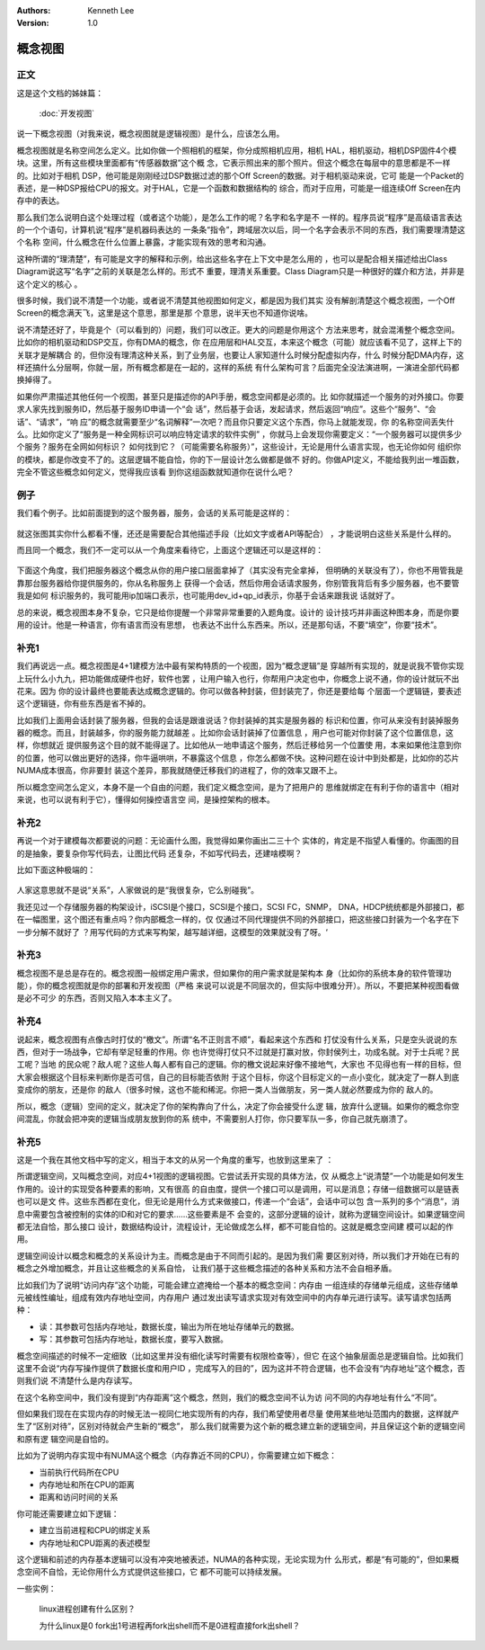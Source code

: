 .. Kenneth Lee 版权所有 2020

:Authors: Kenneth Lee
:Version: 1.0

概念视图
********

正文
=====
这是这个文档的姊妹篇：

        :doc:`开发视图`

说一下概念视图（对我来说，概念视图就是逻辑视图）是什么，应该怎么用。

概念视图就是名称空间怎么定义。比如你做一个照相机的框架，你分成照相机应用，相机
HAL，相机驱动，相机DSP固件4个模块。这里，所有这些模块里面都有“传感器数据”这个概
念，它表示照出来的那个照片。但这个概念在每层中的意思都是不一样的。比如对于相机
DSP，他可能是刚刚经过DSP数据过滤的那个Off Screen的数据。对于相机驱动来说，它可
能是一个Packet的表述，是一种DSP报给CPU的报文。对于HAL，它是一个函数和数据结构的
综合，而对于应用，可能是一组连续Off Screen在内存中的表达。

那么我们怎么说明白这个处理过程（或者这个功能），是怎么工作的呢？名字和名字是不
一样的。程序员说“程序”是高级语言表达的一个个语句，计算机说“程序”是机器码表达的
一条条“指令”，跨域层次以后，同一个名字会表示不同的东西，我们需要理清楚这个名称
空间，什么概念在什么位置上暴露，才能实现有效的思考和沟通。

这种所谓的“理清楚”，有可能是文字的解释和示例，给出这些名字在上下文中是怎么用的
，也可以是配合相关描述给出Class Diagram说这写“名字”之前的关联是怎么样的。形式不
重要，理清关系重要。Class Diagram只是一种很好的媒介和方法，并非是这个定义的核心
。

很多时候，我们说不清楚一个功能，或者说不清楚其他视图如何定义，都是因为我们其实
没有解剖清楚这个概念视图，一个Off Screen的概念满天飞，这里是这个意思，那里是那
个意思，说半天也不知道你说啥。

说不清楚还好了，毕竟是个（可以看到的）问题，我们可以改正。更大的问题是你用这个
方法来思考，就会混淆整个概念空间。比如你的相机驱动和DSP交互，你有DMA的概念，你
在应用层和HAL交互，本来这个概念（可能）就应该看不见了，这样上下的关联才是解耦合
的，但你没有理清这种关系，到了业务层，也要让人家知道什么时候分配虚拟内存，什么
时候分配DMA内存，这样还搞什么分层啊，你就一层，所有概念都是在一起的，这样的系统
有什么架构可言？后面完全没法演进啊，一演进全部代码都换掉得了。

如果你严肃描述其他任何一个视图，甚至只是描述你的API手册，概念空间都是必须的。比
如你就描述一个服务的对外接口。你要求人家先找到服务ID，然后基于服务ID申请一个“会
话”，然后基于会话，发起请求，然后返回“响应”。这些个“服务”、“会话”、“请求”，“响
应”的概念就需要至少“名词解释”一次吧？而且你只要定义这个东西，你马上就能发现，你
的名称空间丢失什么。比如你定义了“服务是一种全网标识可以响应特定请求的软件实例”
，你就马上会发现你需要定义：“一个服务器可以提供多少个服务？服务在全网如何标识？
如何找到它？（可能需要名称服务）”，这些设计，无论是用什么语言实现，也无论你如何
组织你的模块，都是你改变不了的。这层逻辑不能自恰，你的下一层设计怎么做都是做不
好的。你做API定义，不能给我列出一堆函数，完全不管这些概念如何定义，觉得我应该看
到你这组函数就知道你在说什么吧？

例子
=====

我们看个例子。比如前面提到的这个服务器，服务，会话的关系可能是这样的：

        .. figure:: _static/概念视图例子.jpg

就这张图其实你什么都看不懂，还还是需要配合其他描述手段（比如文字或者API等配合）
，才能说明白这些关系是什么样的。

而且同一个概念，我们不一定可以从一个角度来看待它，上面这个逻辑还可以是这样的：

        .. figure:: _static/概念视图例子2.jpg

下面这个角度，我们把服务器这个概念从你的用户接口层面拿掉了（其实没有完全拿掉，
但明确的关联没有了），你也不用管我是靠那台服务器给你提供服务的，你从名称服务上
获得一个会话，然后你用会话请求服务，你别管我背后有多少服务器，也不要管我是如何
标识服务的，我可能用ip加端口表示，也可能用dev_id+qp_id表示，你基于会话来跟我说
话就好了。

总的来说，概念视图本身不复杂，它只是给你提醒一个非常非常重要的入题角度。设计的
设计技巧并非画这种图本身，而是你要用的设计。他是一种语言，你有语言而没有思想，
也表达不出什么东西来。所以，还是那句话，不要“填空”，你要“技术”。

补充1
=====
我们再说远一点。概念视图是4+1建模方法中最有架构特质的一个视图，因为“概念逻辑”是
穿越所有实现的，就是说我不管你实现上玩什么小九九，把功能做成硬件也好，软件也罢
，让用户输入也行，你帮用户决定也中，你概念上说不通，你的设计就玩不出花来。因为
你的设计最终也要能表达成概念逻辑的。你可以做各种封装，但封装完了，你还是要给每
个层面一个逻辑链，要表述这个逻辑链，你有些东西是省不掉的。

比如我们上面用会话封装了服务器，但我的会话是跟谁说话？你封装掉的其实是服务器的
标识和位置，你可从来没有封装掉服务器的概念。而且，封装越多，你的服务能力就越差
。比如你会话封装掉了位置信息 ，用户也可能对你封装了这个位置信息，这样，你想就近
提供服务这个目的就不能得逞了。比如他从一地申请这个服务，然后迁移给另一个位置使
用，本来如果他注意到你的位置，他可以做出更好的选择，你牛逼哄哄，不暴露这个信息
，你怎么都做不快。这种问题在设计中到处都是，比如你的芯片NUMA成本很高，你非要封
装这个差异，那我就随便迁移我们的进程了，你的效率又跟不上。

所以概念空间怎么定义，本身不是一个自由的问题，我们定义概念空间，是为了把用户的
思维就绑定在有利于你的语言中（相对来说，也可以说有利于它），懂得如何操控语言空
间，是操控架构的根本。

补充2
======
再说一个对于建模每次都要说的问题：无论画什么图，我觉得如果你画出二三十个
实体的，肯定是不指望人看懂的。你画图的目的是抽象，要复杂你写代码去，让图比代码
还复杂，不如写代码去，还建啥模啊？

比如下面这种极端的：

        .. figure:: _static/复杂关联关系.jpg

人家这意思就不是说“关系”，人家做说的是“我很复杂，它么别碰我”。

我还见过一个存储服务器的构架设计，iSCSI是个接口，SCSI是个接口，SCSI FC，SNMP，
DNA，HDCP统统都是外部接口，都在一幅图里，这个图还有重点吗？你内部概念一样的，仅
仅通过不同代理提供不同的外部接口，把这些接口封装为一个名字在下一步分解不就好了
？用写代码的方式来写构架，越写越详细，这模型的效果就没有了呀。‘

补充3
======
概念视图不是总是存在的。概念视图一般绑定用户需求，但如果你的用户需求就是架构本
身（比如你的系统本身的软件管理功能），你的概念视图就是你的部署和开发视图（严格
来说可以说是不同层次的，但实际中很难分开）。所以，不要把某种视图看做是必不可少
的东西，否则又陷入本本主义了。

补充4
======
说起来，概念视图有点像古时打仗的“檄文”。所谓“名不正则言不顺”，看起来这个东西和
打仗没有什么关系，只是空头说说的东西，但对于一场战争，它却有举足轻重的作用。你
也许觉得打仗只不过就是打赢对放，你封侯列土，功成名就。对于士兵呢？民工呢？当地
的民众呢？敌人呢？这些人每人都有自己的逻辑。你的檄文说起来好像不接地气，大家也
不见得也有一样的目标，但大家会根据这个目标来判断你是否可信，自己的目标能否依附
于这个目标，你这个目标定义的一点小变化，就决定了一群人到底变成你的朋友，还是你
的敌人（很多时候，这也不能和稀泥。你把一类人当做朋友，另一类人就必然要成为你的
敌人的。

所以，概念（逻辑）空间的定义，就决定了你的架构靠向了什么，决定了你会接受什么逻
辑，放弃什么逻辑。如果你的概念你空间混乱，你就会把冲突的逻辑当成朋友放到你的系
统中，不需要别人打你，你只要军队一多，你自己就先崩溃了。

补充5
======

这是一个我在其他文档中写的定义，相当于本文的从另一个角度的重写，也放到这里来了
：

所谓逻辑空间，又叫概念空间，对应4+1视图的逻辑视图。它尝试丢开实现的具体方法，仅
从概念上“说清楚”一个功能是如何发生作用的。设计的实现受各种要素的影响，又有很高
的自由度，提供一个接口可以是调用，可以是消息；存储一组数据可以是链表也可以是文
件。这些东西都在变化，但无论是用什么方式来做接口，传递一个“会话”，会话中可以包
含一系列的多个“消息”，消息中需要包含被控制的实体的ID和对它的要求……这些要素是不
会变的，这部分逻辑的设计，就称为逻辑空间设计。如果逻辑空间都无法自恰，那么接口
设计，数据结构设计，流程设计，无论做成怎么样，都不可能自恰的。这就是概念空间建
模可以起的作用。

逻辑空间设计以概念和概念的关系设计为主。而概念是由于不同而引起的。是因为我们需
要区别对待，所以我们才开始在已有的概念之外增加概念，并且让这些概念的关系自恰，
让我们基于这些概念描述的各种关系和方法不会自相矛盾。

比如我们为了说明“访问内存”这个功能，可能会建立遮掩给一个基本的概念空间：内存由
一组连续的存储单元组成，这些存储单元被线性编址，组成有效内存地址空间，内存用户
通过发出读写请求实现对有效空间中的内存单元进行读写。读写请求包括两种：

* 读：其参数可包括内存地址，数据长度，输出为所在地址存储单元的数据。

* 写：其参数可包括内存地址，数据长度，要写入数据。

概念空间描述的时候不一定细致（比如这里并没有细化读写时需要有权限检查等），但它
在这个抽象层面总是逻辑自恰。比如我们这里不会说“内存写操作提供了数据长度和用户ID
，完成写入的目的”，因为这并不符合逻辑，也不会没有“内存地址”这个概念，否则我们说
不清楚什么是内存读写。

在这个名称空间中，我们没有提到“内存距离”这个概念，然则，我们的概念空间不认为访
问不同的内存地址有什么“不同”。

但如果我们现在在实现内存的时候无法一视同仁地实现所有的内存，我们希望使用者尽量
使用某些地址范围内的数据，这样就产生了“区别对待”，区别对待就会产生新的“概念”，
那么我们就需要为这个新的概念建立新的逻辑空间，并且保证这个新的逻辑空间和原有逻
辑空间是自恰的。

比如为了说明内存实现中有NUMA这个概念（内存靠近不同的CPU），你需要建立如下概念：

* 当前执行代码所在CPU

* 内存地址和所在CPU的距离

* 距离和访问时间的关系

你可能还需要建立如下逻辑：

* 建立当前进程和CPU的绑定关系

* 内存地址和CPU距离的表述模型

这个逻辑和前述的内存基本逻辑可以没有冲突地被表述，NUMA的各种实现，无论实现为什
么形式，都是“有可能的”，但如果概念空间不自恰，无论你用什么方式提供这些接口，它
都不可能可以持续发展。

一些实例：

            linux进程创建有什么区别？

            为什么linux是0 fork出1号进程再fork出shell而不是0进程直接fork出shell？
